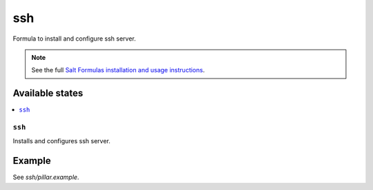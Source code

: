 ===
ssh
===

Formula to install and configure ssh server.

.. note::

    See the full `Salt Formulas installation and usage instructions
    <http://docs.saltstack.com/en/latest/topics/development/conventions/formulas.html>`_.

Available states
================

.. contents::
    :local:

``ssh``
--------

Installs and configures ssh server.

Example
=======

See *ssh/pillar.example*.
